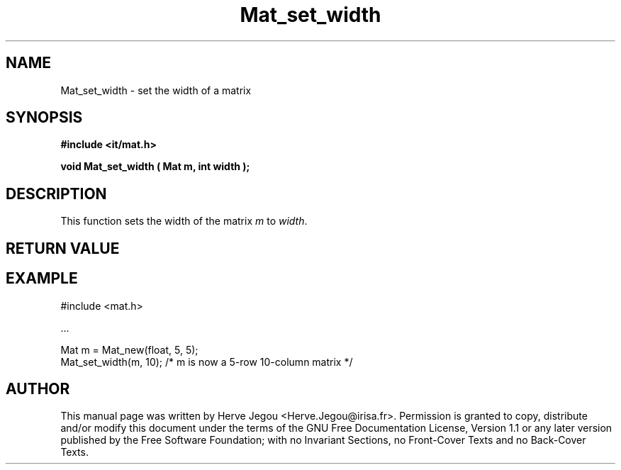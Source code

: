 .\" This manpage has been automatically generated by docbook2man 
.\" from a DocBook document.  This tool can be found at:
.\" <http://shell.ipoline.com/~elmert/comp/docbook2X/> 
.\" Please send any bug reports, improvements, comments, patches, 
.\" etc. to Steve Cheng <steve@ggi-project.org>.
.TH "Mat_set_width" "3" "01 August 2006" "" ""

.SH NAME
Mat_set_width \- set the width of a matrix
.SH SYNOPSIS
.sp
\fB#include <it/mat.h>
.sp
void Mat_set_width ( Mat m, int width
);
\fR
.SH "DESCRIPTION"
.PP
This function sets the width of the matrix \fIm\fR to \fIwidth\fR\&.  
.SH "RETURN VALUE"
.PP
.SH "EXAMPLE"

.nf

#include <mat.h>

\&...

Mat m = Mat_new(float, 5, 5);
Mat_set_width(m, 10); /* m is now a 5-row 10-column matrix */ 
.fi
.SH "AUTHOR"
.PP
This manual page was written by Herve Jegou <Herve.Jegou@irisa.fr>\&.
Permission is granted to copy, distribute and/or modify this
document under the terms of the GNU Free
Documentation License, Version 1.1 or any later version
published by the Free Software Foundation; with no Invariant
Sections, no Front-Cover Texts and no Back-Cover Texts.
